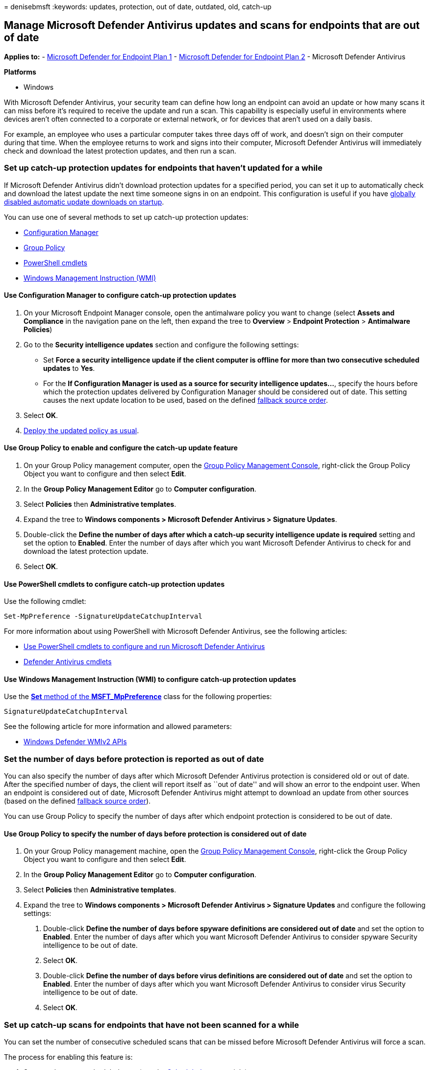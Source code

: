 = 
denisebmsft
:keywords: updates, protection, out of date, outdated, old, catch-up

== Manage Microsoft Defender Antivirus updates and scans for endpoints that are out of date

*Applies to:* -
https://go.microsoft.com/fwlink/p/?linkid=2154037[Microsoft Defender for
Endpoint Plan 1] -
https://go.microsoft.com/fwlink/p/?linkid=2154037[Microsoft Defender for
Endpoint Plan 2] - Microsoft Defender Antivirus

*Platforms*

* Windows

With Microsoft Defender Antivirus, your security team can define how
long an endpoint can avoid an update or how many scans it can miss
before it’s required to receive the update and run a scan. This
capability is especially useful in environments where devices aren’t
often connected to a corporate or external network, or for devices that
aren’t used on a daily basis.

For example, an employee who uses a particular computer takes three days
off of work, and doesn’t sign on their computer during that time. When
the employee returns to work and signs into their computer, Microsoft
Defender Antivirus will immediately check and download the latest
protection updates, and then run a scan.

=== Set up catch-up protection updates for endpoints that haven’t updated for a while

If Microsoft Defender Antivirus didn’t download protection updates for a
specified period, you can set it up to automatically check and download
the latest update the next time someone signs in on an endpoint. This
configuration is useful if you have
link:manage-event-based-updates-microsoft-defender-antivirus.md[globally
disabled automatic update downloads on startup].

You can use one of several methods to set up catch-up protection
updates:

* link:#use-configuration-manager-to-configure-catch-up-protection-updates[Configuration
Manager]
* link:#use-group-policy-to-enable-and-configure-the-catch-up-update-feature[Group
Policy]
* link:#use-powershell-cmdlets-to-configure-catch-up-protection-updates[PowerShell
cmdlets]
* link:#use-windows-management-instruction-wmi-to-configure-catch-up-protection-updates[Windows
Management Instruction (WMI)]

==== Use Configuration Manager to configure catch-up protection updates

[arabic]
. On your Microsoft Endpoint Manager console, open the antimalware
policy you want to change (select *Assets and Compliance* in the
navigation pane on the left, then expand the tree to *Overview* >
*Endpoint Protection* > *Antimalware Policies*)
. Go to the *Security intelligence updates* section and configure the
following settings:
* Set *Force a security intelligence update if the client computer is
offline for more than two consecutive scheduled updates* to *Yes*.
* For the *If Configuration Manager is used as a source for security
intelligence updates…*, specify the hours before which the protection
updates delivered by Configuration Manager should be considered out of
date. This setting causes the next update location to be used, based on
the defined
link:manage-protection-updates-microsoft-defender-antivirus.md#fallback-order[fallback
source order].
. Select *OK*.
. link:/sccm/protect/deploy-use/endpoint-antimalware-policies#deploy-an-antimalware-policy-to-client-computers[Deploy
the updated policy as usual].

==== Use Group Policy to enable and configure the catch-up update feature

[arabic]
. On your Group Policy management computer, open the
link:/previous-versions/windows/it-pro/windows-server-2008-R2-and-2008/cc731212(v=ws.11)[Group
Policy Management Console], right-click the Group Policy Object you want
to configure and then select *Edit*.
. In the *Group Policy Management Editor* go to *Computer
configuration*.
. Select *Policies* then *Administrative templates*.
. Expand the tree to *Windows components > Microsoft Defender Antivirus
> Signature Updates*.
. Double-click the *Define the number of days after which a catch-up
security intelligence update is required* setting and set the option to
*Enabled*. Enter the number of days after which you want Microsoft
Defender Antivirus to check for and download the latest protection
update.
. Select *OK*.

==== Use PowerShell cmdlets to configure catch-up protection updates

Use the following cmdlet:

[source,powershell]
----
Set-MpPreference -SignatureUpdateCatchupInterval
----

For more information about using PowerShell with Microsoft Defender
Antivirus, see the following articles:

* link:use-powershell-cmdlets-microsoft-defender-antivirus.md[Use
PowerShell cmdlets to configure and run Microsoft Defender Antivirus]
* link:/powershell/module/defender/[Defender Antivirus cmdlets]

==== Use Windows Management Instruction (WMI) to configure catch-up protection updates

Use the
link:/previous-versions/windows/desktop/legacy/dn455323(v=vs.85)[*Set*
method of the *MSFT_MpPreference*] class for the following properties:

[source,wmi]
----
SignatureUpdateCatchupInterval
----

See the following article for more information and allowed parameters:

* link:/previous-versions/windows/desktop/defender/windows-defender-wmiv2-apis-portal[Windows
Defender WMIv2 APIs]

=== Set the number of days before protection is reported as out of date

You can also specify the number of days after which Microsoft Defender
Antivirus protection is considered old or out of date. After the
specified number of days, the client will report itself as ``out of
date'' and will show an error to the endpoint user. When an endpoint is
considered out of date, Microsoft Defender Antivirus might attempt to
download an update from other sources (based on the defined
link:manage-protection-updates-microsoft-defender-antivirus.md#fallback-order[fallback
source order]).

You can use Group Policy to specify the number of days after which
endpoint protection is considered to be out of date.

==== Use Group Policy to specify the number of days before protection is considered out of date

[arabic]
. On your Group Policy management machine, open the
link:/previous-versions/windows/it-pro/windows-server-2008-R2-and-2008/cc731212(v=ws.11)[Group
Policy Management Console], right-click the Group Policy Object you want
to configure and then select *Edit*.
. In the *Group Policy Management Editor* go to *Computer
configuration*.
. Select *Policies* then *Administrative templates*.
. Expand the tree to *Windows components > Microsoft Defender Antivirus
> Signature Updates* and configure the following settings:
[arabic]
.. Double-click *Define the number of days before spyware definitions
are considered out of date* and set the option to *Enabled*. Enter the
number of days after which you want Microsoft Defender Antivirus to
consider spyware Security intelligence to be out of date.
.. Select *OK*.
.. Double-click *Define the number of days before virus definitions are
considered out of date* and set the option to *Enabled*. Enter the
number of days after which you want Microsoft Defender Antivirus to
consider virus Security intelligence to be out of date.
.. Select *OK*.

=== Set up catch-up scans for endpoints that have not been scanned for a while

You can set the number of consecutive scheduled scans that can be missed
before Microsoft Defender Antivirus will force a scan.

The process for enabling this feature is:

[arabic]
. Set up at least one scheduled scan (see the
link:scheduled-catch-up-scans-microsoft-defender-antivirus.md[Scheduled
scans] article).
. Enable the catch-up scan feature.
. Define the number of scans that can be skipped before a catch-up scan
occurs.

This feature can be enabled for both full and quick scans.

____
[!TIP] We recommend using quick scans for most situations. To learn
more, see
link:schedule-antivirus-scans.md#quick-scan-full-scan-and-custom-scan[Quick
scan&#44; full scan&#44; and custom scan].
____

You can use one of several methods to set up catch-up scans:

* link:#use-group-policy-to-enable-and-configure-the-catch-up-scan-feature[Group
Policy]
* link:#use-powershell-cmdlets-to-configure-catch-up-scans[Use
PowerShell cmdlets to configure catch-up scans]
* link:#use-windows-management-instruction-wmi-to-configure-catch-up-scans[Windows
Management Instruction (WMI)]
* link:#use-configuration-manager-to-configure-catch-up-scans[Configuration
Manager]

==== Use Group Policy to enable and configure the catch-up scan feature

[arabic]
. Ensure you have set up at least one scheduled scan.
. On your Group Policy management machine, open the
link:/previous-versions/windows/it-pro/windows-server-2008-R2-and-2008/cc731212(v=ws.11)[Group
Policy Management Console], right-click the Group Policy Object you want
to configure and select *Edit*.
. In the *Group Policy Management Editor* go to *Computer
configuration*.
. Select *Policies* then *Administrative templates*.
. Expand the tree to *Windows components > Microsoft Defender Antivirus
> Scan* and configure the following settings:
* If you have set up scheduled quick scans, double-click the *Turn on
catch-up quick scan* setting and set the option to *Enabled*.
* If you have set up scheduled full scans, double-click the *Turn on
catch-up full scan* setting and set the option to *Enabled*. Select
*OK*.
* Double-click the *Define the number of days after which a catch-up
scan is forced* setting and set the option to *Enabled*.
* Enter the number of scans that can be missed before a scan will be
automatically run when the user next signs in on the endpoint. The type
of scan that is run is determined by the *Specify the scan type to use
for a scheduled scan* (see the
link:scheduled-catch-up-scans-microsoft-defender-antivirus.md[Schedule
scans] article). Select *OK*.

____
[!NOTE] The Group Policy setting title refers to the number of days. The
setting, however, is applied to the number of scans (not days) before
the catch-up scan will be run.
____

==== Use PowerShell cmdlets to configure catch-up scans

Use the following cmdlets:

[source,powershell]
----
Set-MpPreference -DisableCatchupFullScan
Set-MpPreference -DisableCatchupQuickScan
----

For more information about using PowerShell with Microsoft Defender
Antivirus, see the following articles:

* link:use-powershell-cmdlets-microsoft-defender-antivirus.md[Use
PowerShell cmdlets to manage Microsoft Defender Antivirus]
* link:/powershell/module/defender/[Defender Antivirus cmdlets]

==== Use Windows Management Instruction (WMI) to configure catch-up scans

Use the
link:/previous-versions/windows/desktop/legacy/dn455323(v=vs.85)[*Set*
method of the *MSFT_MpPreference*] class for the following properties:

[source,wmi]
----
DisableCatchupFullScan
DisableCatchupQuickScan
----

See the following article for more information and allowed parameters:

* link:/previous-versions/windows/desktop/defender/windows-defender-wmiv2-apis-portal[Windows
Defender WMIv2 APIs]

==== Use Configuration Manager to configure catch-up scans

[arabic]
. On your Microsoft Endpoint Manager console, open the antimalware
policy you want to change (select *Assets and Compliance* in the
navigation pane on the left, then expand the tree to *Overview* >
*Endpoint Protection* > *Antimalware Policies*)
. Go to the *Scheduled scans* section and *Force a scan of the selected
scan type if client computer is offline…* to *Yes*.
. Select *OK*.
. link:/sccm/protect/deploy-use/endpoint-antimalware-policies#deploy-an-antimalware-policy-to-client-computers[Deploy
the updated policy as usual].

____
{empty}[!TIP] If you’re looking for Antivirus related information for
other platforms, see: - link:mac-preferences.md[Set preferences for
Microsoft Defender for Endpoint on macOS] -
link:microsoft-defender-endpoint-mac.md[Microsoft Defender for Endpoint
on Mac] -
link:/mem/intune/protect/antivirus-microsoft-defender-settings-macos[macOS
Antivirus policy settings for Microsoft Defender Antivirus for Intune] -
link:linux-preferences.md[Set preferences for Microsoft Defender for
Endpoint on Linux] - link:microsoft-defender-endpoint-linux.md[Microsoft
Defender for Endpoint on Linux] - link:android-configure.md[Configure
Defender for Endpoint on Android features] -
link:ios-configure-features.md[Configure Microsoft Defender for Endpoint
on iOS features]
____

=== Related articles

* link:deploy-manage-report-microsoft-defender-antivirus.md[Deploy
Microsoft Defender Antivirus]
* link:manage-updates-baselines-microsoft-defender-antivirus.md[Manage
Microsoft Defender Antivirus updates and apply baselines]
* link:manage-protection-update-schedule-microsoft-defender-antivirus.md[Manage
when protection updates should be downloaded and applied]
* link:manage-event-based-updates-microsoft-defender-antivirus.md[Manage
event-based forced updates]
* link:manage-updates-mobile-devices-vms-microsoft-defender-antivirus.md[Manage
updates for mobile devices and virtual machines (VMs)]
* link:microsoft-defender-antivirus-in-windows-10.md[Microsoft Defender
Antivirus in Windows 10]
